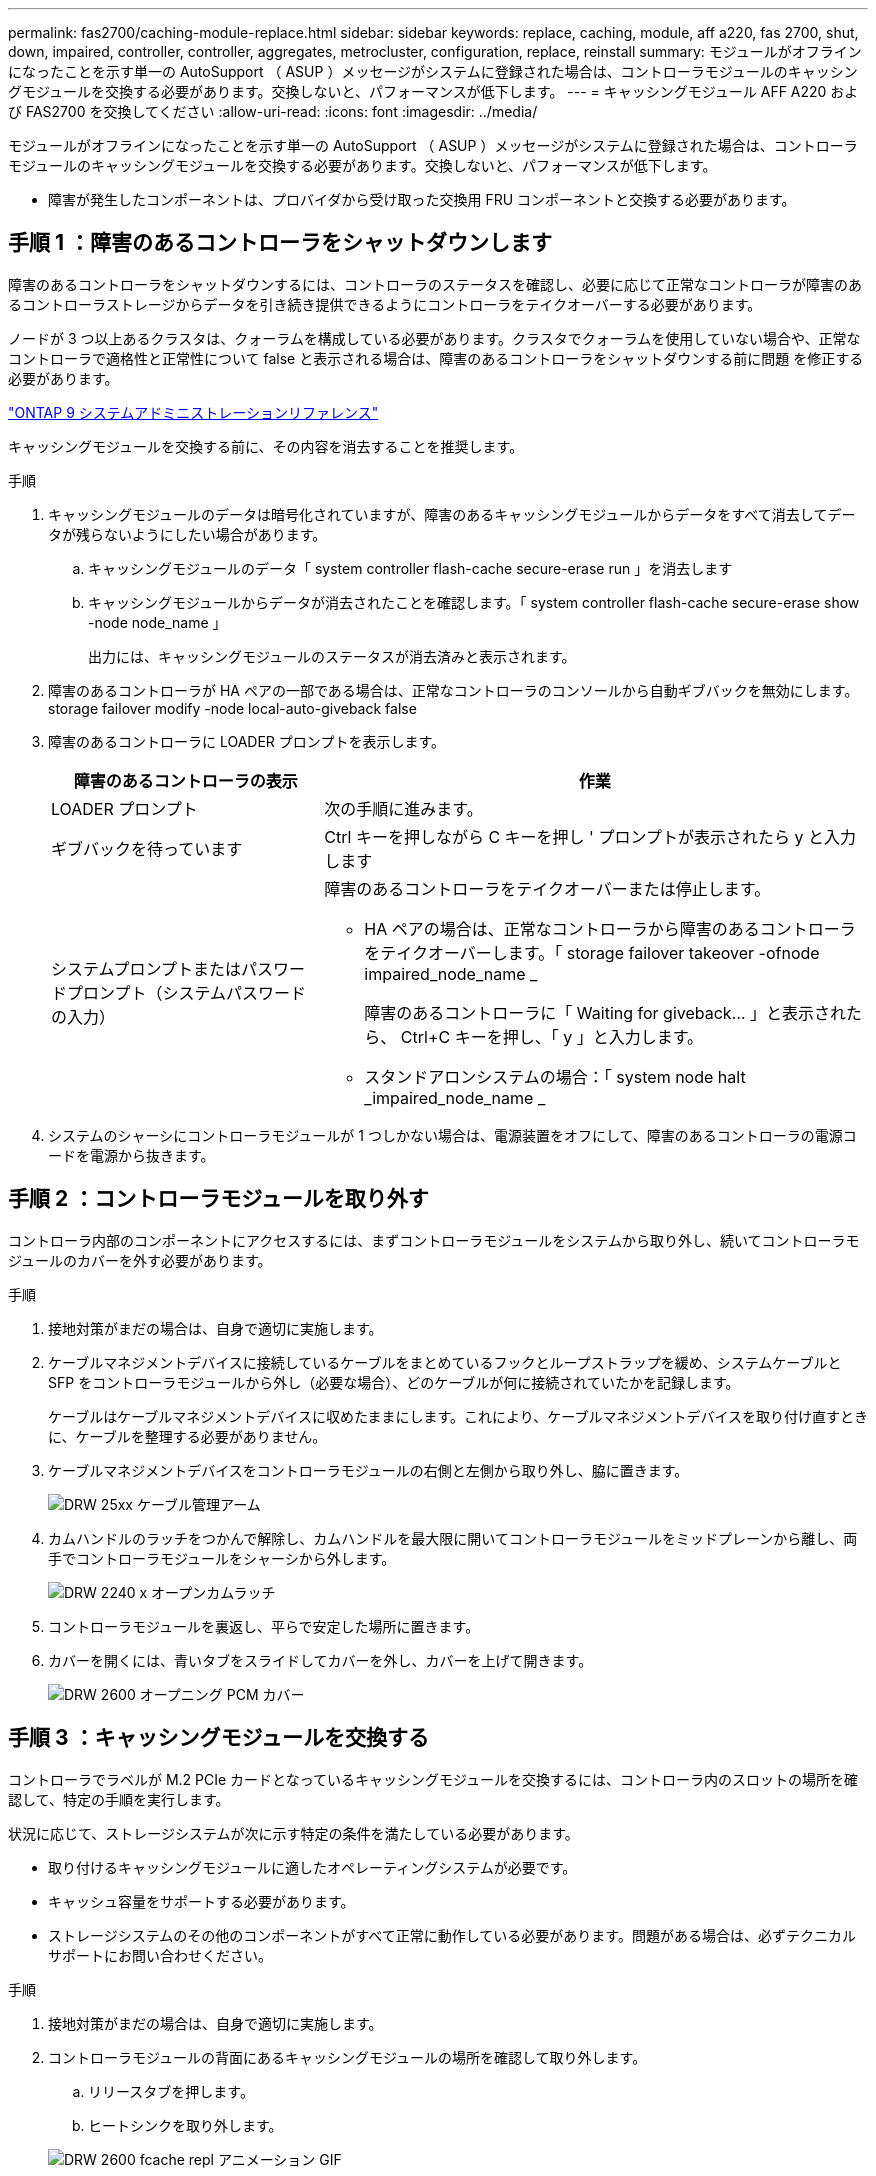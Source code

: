 ---
permalink: fas2700/caching-module-replace.html 
sidebar: sidebar 
keywords: replace, caching, module, aff a220, fas 2700, shut, down, impaired, controller, controller, aggregates, metrocluster, configuration, replace, reinstall 
summary: モジュールがオフラインになったことを示す単一の AutoSupport （ ASUP ）メッセージがシステムに登録された場合は、コントローラモジュールのキャッシングモジュールを交換する必要があります。交換しないと、パフォーマンスが低下します。 
---
= キャッシングモジュール AFF A220 および FAS2700 を交換してください
:allow-uri-read: 
:icons: font
:imagesdir: ../media/


[role="lead"]
モジュールがオフラインになったことを示す単一の AutoSupport （ ASUP ）メッセージがシステムに登録された場合は、コントローラモジュールのキャッシングモジュールを交換する必要があります。交換しないと、パフォーマンスが低下します。

* 障害が発生したコンポーネントは、プロバイダから受け取った交換用 FRU コンポーネントと交換する必要があります。




== 手順 1 ：障害のあるコントローラをシャットダウンします

[role="lead"]
障害のあるコントローラをシャットダウンするには、コントローラのステータスを確認し、必要に応じて正常なコントローラが障害のあるコントローラストレージからデータを引き続き提供できるようにコントローラをテイクオーバーする必要があります。

ノードが 3 つ以上あるクラスタは、クォーラムを構成している必要があります。クラスタでクォーラムを使用していない場合や、正常なコントローラで適格性と正常性について false と表示される場合は、障害のあるコントローラをシャットダウンする前に問題 を修正する必要があります。

http://docs.netapp.com/ontap-9/topic/com.netapp.doc.dot-cm-sag/home.html["ONTAP 9 システムアドミニストレーションリファレンス"^]

キャッシングモジュールを交換する前に、その内容を消去することを推奨します。

.手順
. キャッシングモジュールのデータは暗号化されていますが、障害のあるキャッシングモジュールからデータをすべて消去してデータが残らないようにしたい場合があります。
+
.. キャッシングモジュールのデータ「 system controller flash-cache secure-erase run 」を消去します
.. キャッシングモジュールからデータが消去されたことを確認します。「 system controller flash-cache secure-erase show -node node_name 」
+
出力には、キャッシングモジュールのステータスが消去済みと表示されます。



. 障害のあるコントローラが HA ペアの一部である場合は、正常なコントローラのコンソールから自動ギブバックを無効にします。 storage failover modify -node local-auto-giveback false
. 障害のあるコントローラに LOADER プロンプトを表示します。
+
[cols="1,2"]
|===
| 障害のあるコントローラの表示 | 作業 


 a| 
LOADER プロンプト
 a| 
次の手順に進みます。



 a| 
ギブバックを待っています
 a| 
Ctrl キーを押しながら C キーを押し ' プロンプトが表示されたら y と入力します



 a| 
システムプロンプトまたはパスワードプロンプト（システムパスワードの入力）
 a| 
障害のあるコントローラをテイクオーバーまたは停止します。

** HA ペアの場合は、正常なコントローラから障害のあるコントローラをテイクオーバーします。「 storage failover takeover -ofnode impaired_node_name _
+
障害のあるコントローラに「 Waiting for giveback... 」と表示されたら、 Ctrl+C キーを押し、「 y 」と入力します。

** スタンドアロンシステムの場合：「 system node halt _impaired_node_name _


|===
. システムのシャーシにコントローラモジュールが 1 つしかない場合は、電源装置をオフにして、障害のあるコントローラの電源コードを電源から抜きます。




== 手順 2 ：コントローラモジュールを取り外す

[role="lead"]
コントローラ内部のコンポーネントにアクセスするには、まずコントローラモジュールをシステムから取り外し、続いてコントローラモジュールのカバーを外す必要があります。

.手順
. 接地対策がまだの場合は、自身で適切に実施します。
. ケーブルマネジメントデバイスに接続しているケーブルをまとめているフックとループストラップを緩め、システムケーブルと SFP をコントローラモジュールから外し（必要な場合）、どのケーブルが何に接続されていたかを記録します。
+
ケーブルはケーブルマネジメントデバイスに収めたままにします。これにより、ケーブルマネジメントデバイスを取り付け直すときに、ケーブルを整理する必要がありません。

. ケーブルマネジメントデバイスをコントローラモジュールの右側と左側から取り外し、脇に置きます。
+
image::../media/drw_25xx_cable_management_arm.png[DRW 25xx ケーブル管理アーム]

. カムハンドルのラッチをつかんで解除し、カムハンドルを最大限に開いてコントローラモジュールをミッドプレーンから離し、両手でコントローラモジュールをシャーシから外します。
+
image::../media/drw_2240_x_opening_cam_latch.png[DRW 2240 x オープンカムラッチ]

. コントローラモジュールを裏返し、平らで安定した場所に置きます。
. カバーを開くには、青いタブをスライドしてカバーを外し、カバーを上げて開きます。
+
image::../media/drw_2600_opening_pcm_cover.png[DRW 2600 オープニング PCM カバー]





== 手順 3 ：キャッシングモジュールを交換する

[role="lead"]
コントローラでラベルが M.2 PCIe カードとなっているキャッシングモジュールを交換するには、コントローラ内のスロットの場所を確認して、特定の手順を実行します。

状況に応じて、ストレージシステムが次に示す特定の条件を満たしている必要があります。

* 取り付けるキャッシングモジュールに適したオペレーティングシステムが必要です。
* キャッシュ容量をサポートする必要があります。
* ストレージシステムのその他のコンポーネントがすべて正常に動作している必要があります。問題がある場合は、必ずテクニカルサポートにお問い合わせください。


.手順
. 接地対策がまだの場合は、自身で適切に実施します。
. コントローラモジュールの背面にあるキャッシングモジュールの場所を確認して取り外します。
+
.. リリースタブを押します。
.. ヒートシンクを取り外します。


+
image::../media/drw_2600_fcache_repl_animated_gif.png[DRW 2600 fcache repl アニメーション GIF]

. キャッシングモジュールをケースからまっすぐにゆっくりと引き出します。
. キャッシングモジュールの端をケースのソケットに合わせ、ソケットにゆっくりと押し込みます。
. キャッシングモジュールが正しい向きでソケットに完全に装着されたことを確認します。
+
必要に応じて、キャッシングモジュールを取り外してソケットへの装着をやり直します。

. ヒートシンクを再び装着して押し下げ、キャッシングモジュールケースの固定ボタンをはめ込みます。
. 必要に応じて、コントローラモジュールカバーを閉じます。




== 手順 4 ：コントローラモジュールを再度取り付けます

[role="lead"]
コントローラモジュールのコンポーネントを交換したら、モジュールをシャーシに再度取り付けます。

.手順
. 接地対策がまだの場合は、自身で適切に実施します。
. コントローラモジュールのカバーをまだ取り付けていない場合は取り付けます。
. コントローラモジュールの端をシャーシの開口部に合わせ、コントローラモジュールをシステムに半分までそっと押し込みます。
+

NOTE: 指示があるまでコントローラモジュールをシャーシに完全に挿入しないでください。

. 必要に応じてシステムにケーブルを再接続します。
+
光ファイバケーブルを使用する場合は、メディアコンバータ（ QSFP または SFP ）を取り付け直してください（取り外した場合）。

. コントローラモジュールの再取り付けを完了します。
+
[cols="1,2"]
|===
| システムの構成 | 実行する手順 


 a| 
HA ペア
 a| 
コントローラモジュールは、シャーシに完全に装着されるとすぐにブートを開始します。ブートプロセスを中断できるように準備しておきます。

.. カムハンドルを開き、コントローラモジュールをミッドプレーンまでしっかりと押し込んで完全に装着し、カムハンドルをロック位置まで閉じます。
+

NOTE: コネクタの破損を防ぐため、コントローラモジュールをスライドしてシャーシに挿入する際に力を入れすぎないでください。

+
コントローラは、シャーシに装着されるとすぐにブートを開始します。

.. ケーブルマネジメントデバイスをまだ取り付けていない場合は、取り付け直します。
.. ケーブルマネジメントデバイスに接続されているケーブルをフックとループストラップでまとめます。
.. 「 Press Ctrl-C for Boot Menu 」というメッセージが表示されたら、 Ctrl+C キーを押してブートプロセスを中断します。
+

NOTE: プロンプトを見逃してコントローラモジュールが ONTAP を起動した場合は、「 halt 」と入力し、 LOADER プロンプトで「 boot_ontap 」と入力し、プロンプトが表示されたら「 Ctrl+C 」を押して、メンテナンスモードでブートします。

.. 表示されたメニューからメンテナンスモードでブートするオプションを選択します。




 a| 
スタンドアロン構成です
 a| 
.. カムハンドルを開き、コントローラモジュールをミッドプレーンまでしっかりと押し込んで完全に装着し、カムハンドルをロック位置まで閉じます。
+

NOTE: コネクタの破損を防ぐため、コントローラモジュールをスライドしてシャーシに挿入する際に力を入れすぎないでください。

.. ケーブルマネジメントデバイスをまだ取り付けていない場合は、取り付け直します。
.. ケーブルマネジメントデバイスに接続されているケーブルをフックとループストラップでまとめます。
.. 電源装置と電源に電源ケーブルを再接続し、電源を入れてブートプロセスを開始し、「 Press Ctrl-C for Boot Menu 」 (Boot Menu を表示するには Ctrl+C を押してください ) というメッセージが表示されたら「 Ctrl-C 」を押してください。
+

NOTE: プロンプトを見逃してコントローラモジュールが ONTAP を起動した場合は、「 halt 」と入力し、 LOADER プロンプトで「 boot_ontap 」と入力し、プロンプトが表示されたら「 Ctrl+C 」を押して、メンテナンスモードでブートします。

.. ブートメニューからメンテナンスモードのオプションを選択します。


|===




== 手順 5 ：システムレベルの診断を実行します

[role="lead"]
新しいキャッシングモジュールを取り付けたら、診断を実行する必要があります。

システムレベルの診断を開始するには、システムに LOADER プロンプトが表示されている必要があります。

診断手順のコマンドは、すべてコンポーネントを交換するコントローラから実行します。

.手順
. 作業をするコントローラに LOADER プロンプトが表示されていない場合は、次の手順を実行します。
+
.. 表示されたメニューからメンテナンスモードオプションを選択します。
.. コントローラが保守モードでブートしたら、コントローラを停止します
+
コマンドを問題したら、システムが LOADER プロンプトで停止するまで待ちます。

+

NOTE: 起動プロセス中に 'y' をプロンプトに安全に応答できます



. LOADER プロンプトで、システムレベルの診断用に特別に設計されたドライバ「 boot_diags 」にアクセスします
+
ブート・プロセス中に 'Maintenance] モードのプロンプト（ *> ）が表示されるまで 'y とプロンプトを入力しても安全です

. キャッシングモジュール「 'lddiag device run -dev fcache' 」の診断を実行します
. キャッシングモジュールの交換が原因でハードウェアの問題が発生していないことを確認します。 'lddiag device status -dev fcache-long-state failed
+
テストに失敗した場合は、プロンプトに戻ります。失敗した場合は、そのステータスがすべて表示されます。



. 前述の手順の結果に応じて、次に進みます。


[cols="1,3"]
|===
| システムレベルの診断のテスト結果 | 作業 


 a| 
は失敗なしで完了しました
 a| 
. ステータスログ「 `diag device clearstatus` 」を消去します
. ログがクリアされたことを確認します。「 diag device status 」
+
次のデフォルトの応答が表示されます。

+
SLDIAG ：ログメッセージが存在しません。

. 保守モードを終了します :halt
+
コントローラに LOADER プロンプトが表示されます。

. LOADER プロンプトからコントローラをブートします
. コントローラを通常動作に戻します。
+
* コントローラが HA ペアに含まれている場合は、ギブバックを実行します。 storage failover giveback -ofnode replacement_node_name _`

+
* 注：自動ギブバックを無効にした場合は 'storage failover modify コマンドを使用して再度有効にします

+
* コントローラがスタンドアロン構成の場合 * は、次の手順に進みます。対処は不要です。

+
これで、システムレベルの診断が完了しました。





 a| 
テストが失敗しました
 a| 
問題の原因を特定します。

. 保守モードを終了します :halt
+
コマンドを問題したら、システムが LOADER プロンプトで停止するまで待ちます。

. シャーシ内のコントローラモジュールの数に応じて、電源装置をオフにするか、オンのままにします。
+
** シャーシ内にコントローラモジュールが 2 つある場合は、他のコントローラモジュールに電力を供給するために、電源装置をオンのままにします。
** シャーシ内にコントローラモジュールが 1 つしかない場合は、電源装置をオフにして電源から取り外します。


. システムレベルの診断を実行するための考慮事項をすべて確認するとともに、ケーブルがしっかりと接続されているか、ハードウェアコンポーネントがストレージシステムに適切に取り付けられているかを確認します。
. 対象となるコントローラモジュールをブートし、ブートメニューを表示するよう求められたら Ctrl+C キーを押してブートを中断します。
+
** シャーシ内にコントローラモジュールが 2 つある場合は、対象となるコントローラモジュールをシャーシに完全に取り付けます。
+
コントローラモジュールを完全に取り付けると、モジュールがブートします。

** シャーシ内にコントローラモジュールが 1 つしかない場合は、電源装置を接続して電源をオンにします。


. メニューから、メンテナンスモードでのブートを選択します。
. 次のコマンドを入力して保守モードを終了します :halt
+
コマンドを問題したら、システムが LOADER プロンプトで停止するまで待ちます。

. システムレベルの診断テストを再実行します。


|===


== 手順 6 ： 2 ノード MetroCluster 構成のアグリゲートをスイッチバックする

[role="lead"]
2 ノード MetroCluster 構成で FRU の交換が完了したら、 MetroCluster スイッチバック処理を実行できます。これにより構成が通常の動作状態に戻ります。また、障害が発生していたサイトの同期元 Storage Virtual Machine （ SVM ）がアクティブになり、ローカルディスクプールからデータを提供します。

このタスクでは、環境の 2 ノード MetroCluster 構成のみを実行します。

.手順
. すべてのノードの状態が「 enabled 」であることを確認します。 MetroCluster node show
+
[listing]
----
cluster_B::>  metrocluster node show

DR                           Configuration  DR
Group Cluster Node           State          Mirroring Mode
----- ------- -------------- -------------- --------- --------------------
1     cluster_A
              controller_A_1 configured     enabled   heal roots completed
      cluster_B
              controller_B_1 configured     enabled   waiting for switchback recovery
2 entries were displayed.
----
. すべての SVM で再同期が完了したことを確認します。「 MetroCluster vserver show 」
. 修復処理によって実行される LIF の自動移行が正常に完了したことを確認します。 MetroCluster check lif show
. サバイバークラスタ内の任意のノードから MetroCluster switchback コマンドを使用して、スイッチバックを実行します。
. スイッチバック処理が完了したことを確認します MetroCluster show
+
クラスタの状態が waiting-for-switchback の場合は、スイッチバック処理がまだ実行中です。

+
[listing]
----
cluster_B::> metrocluster show
Cluster              Configuration State    Mode
--------------------	------------------- 	---------
 Local: cluster_B configured       	switchover
Remote: cluster_A configured       	waiting-for-switchback
----
+
クラスタが「 normal 」状態のとき、スイッチバック処理は完了しています。

+
[listing]
----
cluster_B::> metrocluster show
Cluster              Configuration State    Mode
--------------------	------------------- 	---------
 Local: cluster_B configured      		normal
Remote: cluster_A configured      		normal
----
+
スイッチバックが完了するまでに時間がかかる場合は、「 MetroCluster config-replication resync-status show 」コマンドを使用することで、進行中のベースラインのステータスを確認できます。

. SnapMirror 構成または SnapVault 構成があれば、再確立します。




== 手順 7 ：障害が発生したパーツをネットアップに返却する

[role="lead"]
障害のある部品は、キットに付属する RMA 指示書に従ってネットアップに返却してください。を参照してください https://mysupport.netapp.com/site/info/rma["パーツの返品と交換"] 詳細については、を参照してください。
